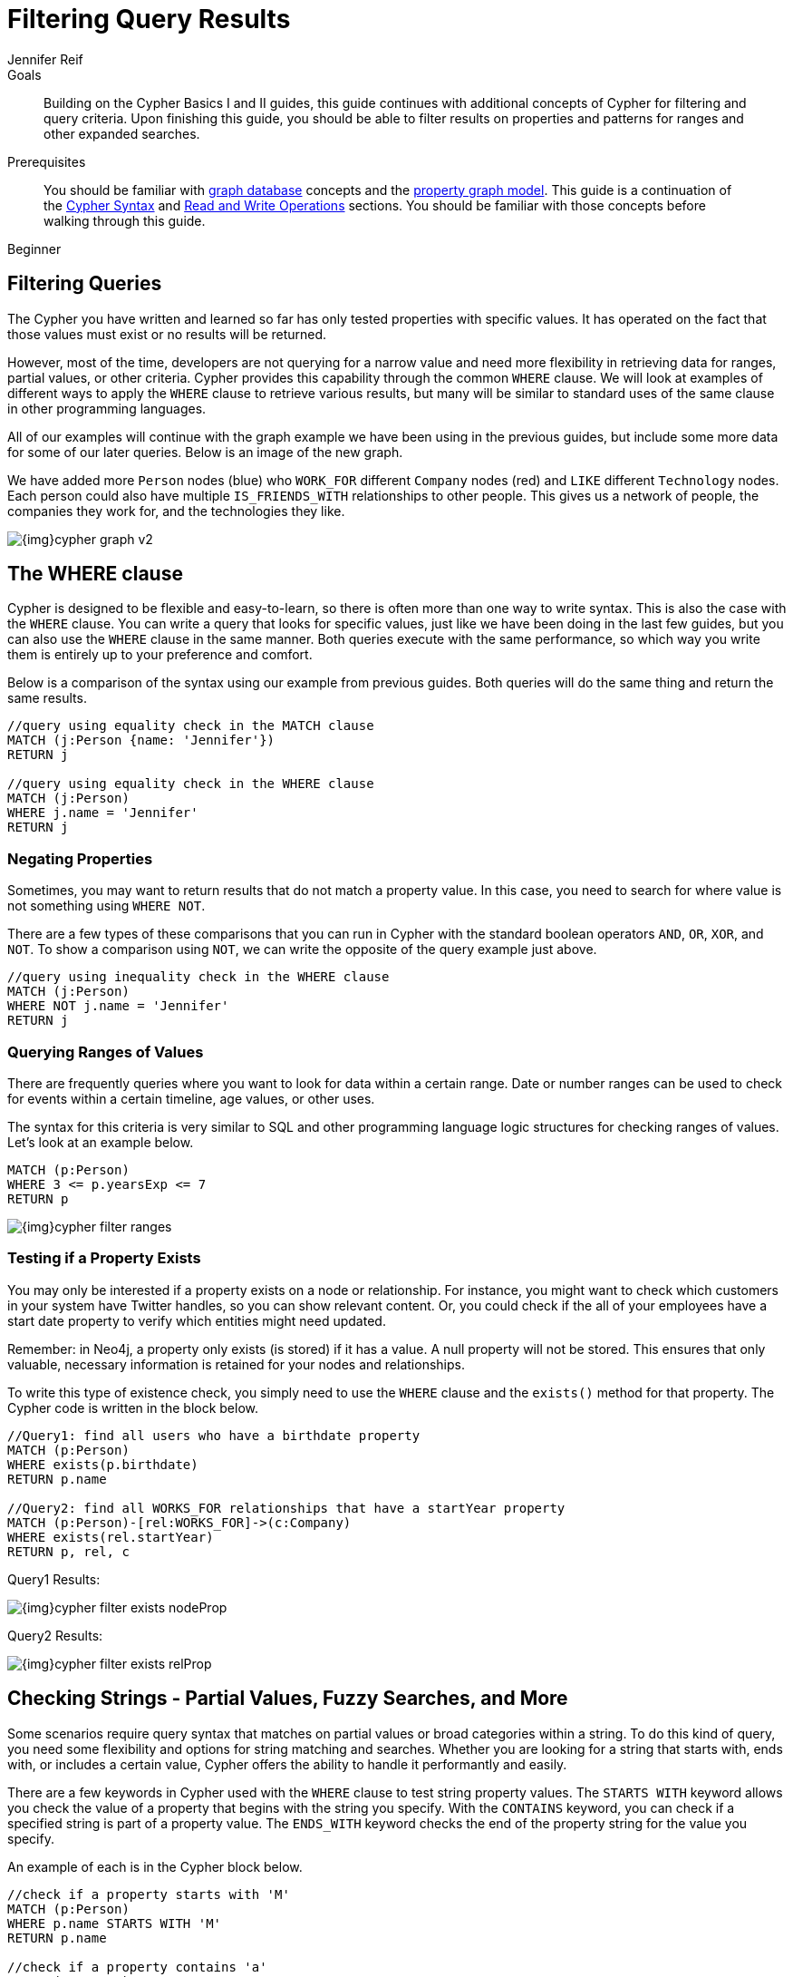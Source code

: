 = Filtering Query Results
:level: Beginner
:page-level: Beginner
:author: Jennifer Reif
:category: cypher
:tags: cypher, queries, graph-queries, filtering, where, value-ranges, existence, optional-patterns
:description: Building on the Cypher Basics I and II guides, this guide continues with additional concepts of Cypher for filtering and query criteria. Upon finishing this guide, you should be able to filter results on properties and patterns for ranges and other expanded searches.
:page-comments:
:page-pagination:
:page-aliases: ROOT:filtering-query-results.adoc

.Goals
[abstract]
{description}

.Prerequisites
[abstract]
You should be familiar with xref:ROOT:get-started.adoc[graph database] concepts and the xref:ROOT:get-started.adoc#property-graph[property graph model].
This guide is a continuation of the xref:index.adoc[Cypher Syntax] and xref:updating.adoc[Read and Write Operations] sections.
You should be familiar with those concepts before walking through this guide.

[role=expertise {level}]
{level}

[#cypher-filtering]
== Filtering Queries

The Cypher you have written and learned so far has only tested properties with specific values.
It has operated on the fact that those values must exist or no results will be returned.

However, most of the time, developers are not querying for a narrow value and need more flexibility in retrieving data for ranges, partial values, or other criteria.
Cypher provides this capability through the common `WHERE` clause.
We will look at examples of different ways to apply the `WHERE` clause to retrieve various results, but many will be similar to standard uses of the same clause in other programming languages.

All of our examples will continue with the graph example we have been using in the previous guides, but include some more data for some of our later queries.
Below is an image of the new graph.

We have added more `Person` nodes (blue) who `WORK_FOR` different `Company` nodes (red) and `LIKE` different `Technology` nodes.
Each person could also have multiple `IS_FRIENDS_WITH` relationships to other people.
This gives us a network of people, the companies they work for, and the technologies they like.

image::{img}cypher_graph_v2.jpg[role="popup-link"]

[#cypher-where]
== The WHERE clause

Cypher is designed to be flexible and easy-to-learn, so there is often more than one way to write syntax.
This is also the case with the `WHERE` clause.
You can write a query that looks for specific values, just like we have been doing in the last few guides, but you can also use the `WHERE` clause in the same manner.
Both queries execute with the same performance, so which way you write them is entirely up to your preference and comfort.

Below is a comparison of the syntax using our example from previous guides.
Both queries will do the same thing and return the same results.

[source, cypher]
----
//query using equality check in the MATCH clause
MATCH (j:Person {name: 'Jennifer'})
RETURN j

//query using equality check in the WHERE clause
MATCH (j:Person)
WHERE j.name = 'Jennifer'
RETURN j
----

[#filter-negative]
=== Negating Properties

Sometimes, you may want to return results that do not match a property value.
In this case, you need to search for where value is not something using `WHERE NOT`.

There are a few types of these comparisons that you can run in Cypher with the standard boolean operators `AND`, `OR`, `XOR`, and `NOT`.
To show a comparison using `NOT`, we can write the opposite of the query example just above.

[source, cypher]
----
//query using inequality check in the WHERE clause
MATCH (j:Person)
WHERE NOT j.name = 'Jennifer'
RETURN j
----

[#filter-ranges]
=== Querying Ranges of Values

There are frequently queries where you want to look for data within a certain range.
Date or number ranges can be used to check for events within a certain timeline, age values, or other uses.

The syntax for this criteria is very similar to SQL and other programming language logic structures for checking ranges of values.
Let's look at an example below.

[source, cypher]
----
MATCH (p:Person)
WHERE 3 <= p.yearsExp <= 7
RETURN p
----

image::{img}cypher_filter_ranges.jpg[role="popup-link"]

[#filter-exists]
=== Testing if a Property Exists

You may only be interested if a property exists on a node or relationship.
For instance, you might want to check which customers in your system have Twitter handles, so you can show relevant content.
Or, you could check if the all of your employees have a start date property to verify which entities might need updated.

Remember: in Neo4j, a property only exists (is stored) if it has a value.
A null property will not be stored.
This ensures that only valuable, necessary information is retained for your nodes and relationships.

To write this type of existence check, you simply need to use the `WHERE` clause and the `exists()` method for that property.
The Cypher code is written in the block below.

[source, cypher]
----
//Query1: find all users who have a birthdate property
MATCH (p:Person)
WHERE exists(p.birthdate)
RETURN p.name

//Query2: find all WORKS_FOR relationships that have a startYear property
MATCH (p:Person)-[rel:WORKS_FOR]->(c:Company)
WHERE exists(rel.startYear)
RETURN p, rel, c
----

.Query1 Results:
image:{img}cypher_filter_exists_nodeProp.jpg[role="popup-link"]

.Query2 Results:
image:{img}cypher_filter_exists_relProp.jpg[role="popup-link"]

[#filter-strings]
== Checking Strings - Partial Values, Fuzzy Searches, and More

Some scenarios require query syntax that matches on partial values or broad categories within a string.
To do this kind of query, you need some flexibility and options for string matching and searches.
Whether you are looking for a string that starts with, ends with, or includes a certain value, Cypher offers the ability to handle it performantly and easily.

There are a few keywords in Cypher used with the `WHERE` clause to test string property values.
The `STARTS WITH` keyword allows you check the value of a property that begins with the string you specify.
With the `CONTAINS` keyword, you can check if a specified string is part of a property value.
The `ENDS_WITH` keyword checks the end of the property string for the value you specify.

An example of each is in the Cypher block below.

[source, cypher]
----
//check if a property starts with 'M'
MATCH (p:Person)
WHERE p.name STARTS WITH 'M'
RETURN p.name

//check if a property contains 'a'
MATCH (p:Person)
WHERE p.name CONTAINS 'a'
RETURN p.name

//check if a property ends with 'n'
MATCH (p:Person)
WHERE p.name ENDS WITH 'n'
----

You can also use regular expressions to test the value of strings.
For example, you could look for all the `Person` nodes that share a first name or you could find all the classes with a certain department code.

Let's look at an example.

[source, cypher]
----
MATCH (p:Person)
WHERE p.name =~ 'Jo.*'
RETURN p.name
----

image::{img}cypher_filter_regex.jpg[role="popup-link"]

Just like in SQL and other languages, you can check if a property value is a value in a list.
The `IN` keyword allows you to specify an array of values and validate a property's contents against each one in the list.

Here is an example:

[source, cypher]
----
MATCH (p:Person)
WHERE p.yearsExp IN [1, 5, 6]
RETURN p.name, p.yearsExp
----

image::{img}cypher_filter_list.jpg[role="popup-link"]

[#filter-patterns]
== Filtering on Patterns

One thing that makes graph unique is its focus on relationships.
Just as you can filter queries based on node labels or properties, you can also filter results based on relationships or patterns.
This allows you to test if a pattern also has a certain relationship or doesn't, or if another pattern exists.

The Cypher code below shows how this is done.

[source, cypher]
----
//Query1: find which people are friends of someone who works for Neo4j
MATCH (p:Person)-[r:IS_FRIENDS_WITH]->(friend:Person)
WHERE exists((p)-[:WORKS_FOR]->(:Company {name: 'Neo4j'}))
RETURN p, r, friend

//Query2: find Jennifer's friends who do not work for a company
MATCH (p:Person)-[r:IS_FRIENDS_WITH]->(friend:Person)
WHERE p.name = 'Jennifer'
AND NOT exists((friend)-[:WORKS_FOR]->(:Company))
RETURN friend.name
----

.Query1 Results:
image:{img}cypher_filter_exists_ptrn.jpg[role="popup-link"]

.Query2 Results:
image:{img}cypher_filter_notExists_ptrn.jpg[role="popup-link"]

[#filter-optional]
=== Optional Patterns

There are cases where you might want to retrieve results from patterns, even if they do not match the entire pattern or all of the criteria.
This is how an outer join in SQL functions.
In Cypher, you can use an `OPTIONAL MATCH` pattern to try to match it, but if it doesn't find results, those rows will return `null` for those values.

We can see how this would look in Cypher by querying for people whose name starts with a letter and who may work for a company.

[source, cypher]
----
//find all people whose name starts with J and who may work for a company.
MATCH (p:Person)
WHERE p.name STARTS WITH 'J'
OPTIONAL MATCH (p)-[:WORKS_FOR]-(other:Company)
RETURN p.name, other.name
----

image::{img}cypher_filter_optMatch.jpg[role="popup-link"]

Notice that Joe is returned because his name starts with the letter 'J', but his company name is null.
That is because he does not have a `WORKS_FOR` relationship to a company node.
Since we used optional match, his `Person` node is still returned from the first match, but the second match is not found, so returns null.

[NOTE]
--
To see the difference, try running the query without the `OPTIONAL` in front of the second match.
You can see that Joe's row is no longer returned.
That is because Cypher reads the statement with an `AND` match, so that the person must match the first criteria (name starts with 'J') and the second criteria (person works for a company).
--

[#filter-paths]
== More Complex Patterns

We are able to handle many simple graph queries, even at this point, but what happens when we want to extend our patterns past a single relationship?
What if we wanted to know who else likes graphs besides Jennifer?

We handle this functionality and many others by simply adding on to our first pattern or matching additional patterns.
Let us look at a couple of examples.

[source, cypher]
----
//Query1: find who likes graphs besides Jennifer
MATCH (j:Person {name: 'Jennifer'})-[r:LIKES]-(graph:Technology {type: 'Graphs'})-[r2:LIKES]-(p:Person)
RETURN p.name

//Query2: find who likes graphs besides Jennifer that she is also friends with
MATCH (j:Person {name: 'Jennifer'})-[:LIKES]->(:Technology {type: 'Graphs'})<-[:LIKES]-(p:Person),
      (j)-[:IS_FRIENDS_WITH]-(p)
RETURN p.name
----

.Query1 Results:
image:{img}cypher_filter_extPattern.jpg[role="popup-link"]

.Query2 Results:
image:{img}cypher_filter_twoPattern.jpg[role="popup-link"]

Notice that on the second query, we used a comma after the first `MATCH` line and added another pattern to match on the next line.
This allows us to chain together patterns, similar to when we used the `WHERE exists(<pattern>)` syntax above.
With this structure, though, we can add multiple different patterns and link them together, allowing us to traverse various pieces of the graph with certain patterns.

[#cypher-next-steps]
=== Next Steps

We have seen how to use the `WHERE` clause to filter property values and how to search properties for partial values or string matches.
Patterns helped us maneuver through the graph and check data for specific relationships or paths.
In the next section, we will learn how to use subqueries in Cypher.

[#cypher-resources]
=== Resources

* link:/docs/cypher-manual/current/clauses/where/[Neo4j Cypher Manual: Filtering with WHERE^]
* link:/docs/cypher-manual/current/clauses/optional-match/[Neo4j Cypher Manual: OPTIONAL MATCH^]
